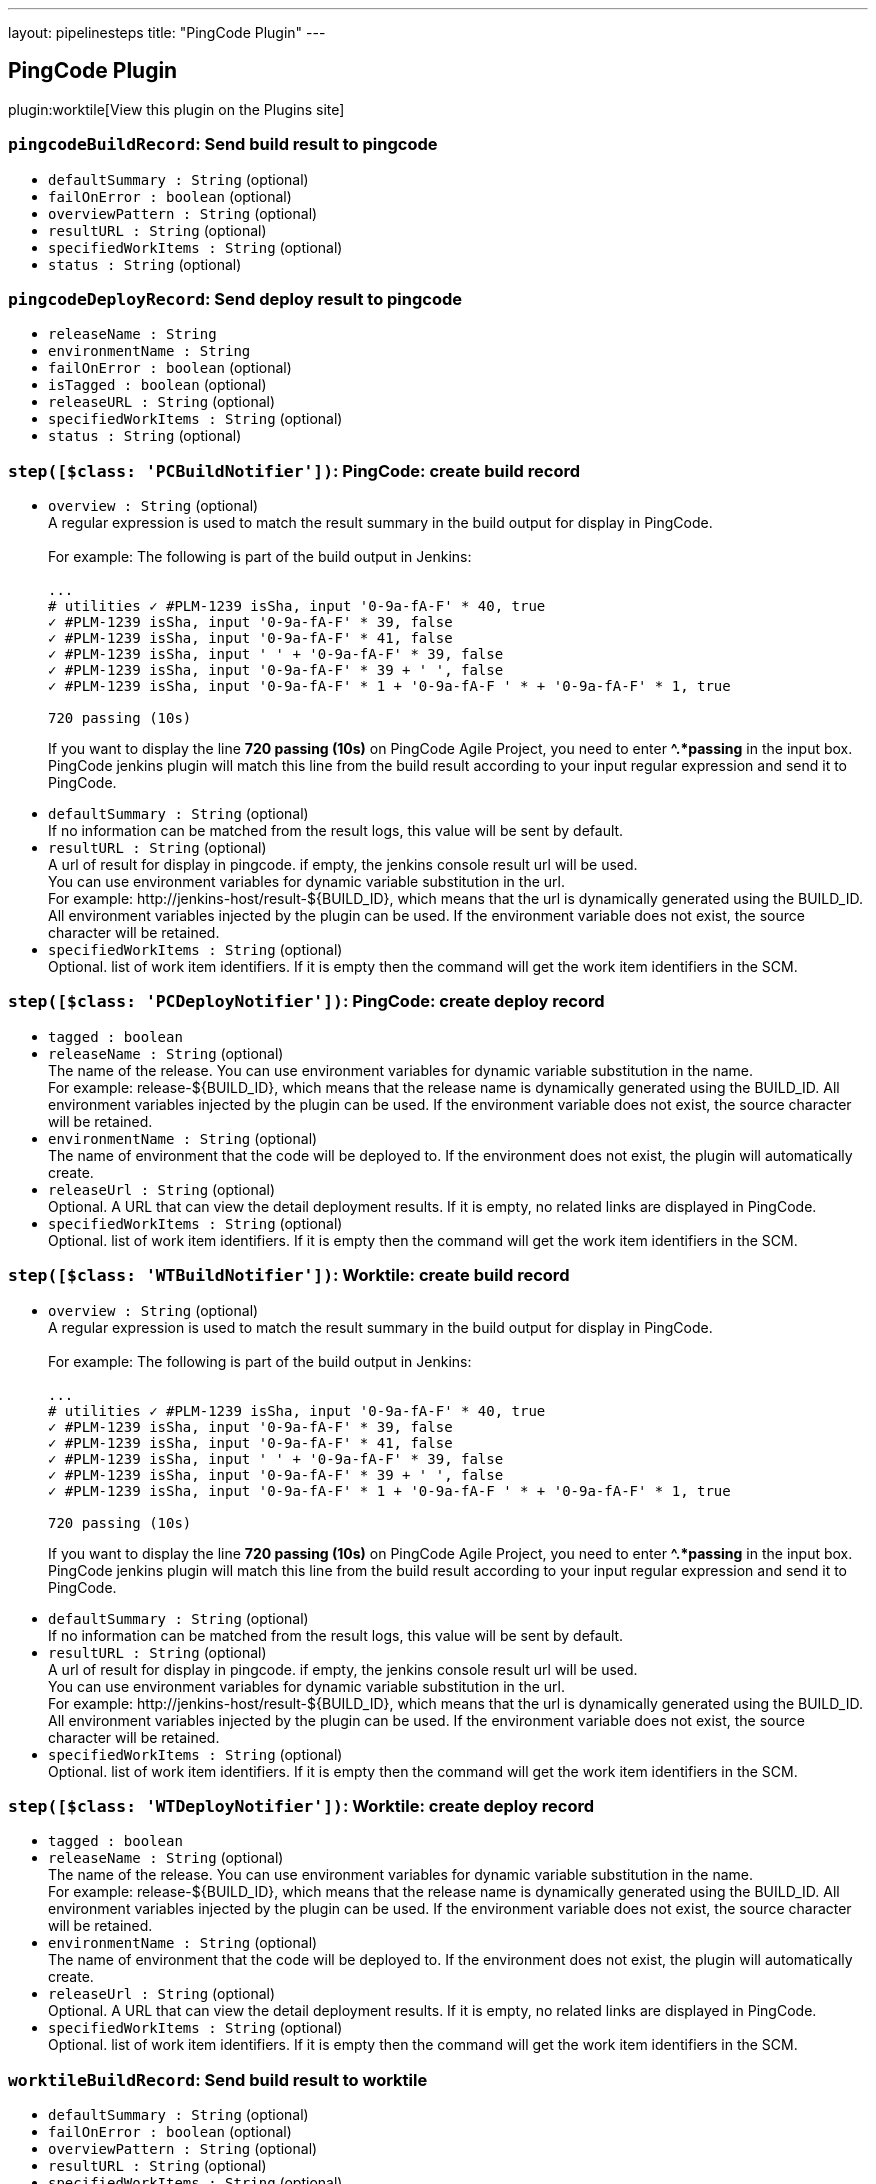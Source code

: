 ---
layout: pipelinesteps
title: "PingCode Plugin"
---

:notitle:
:description:
:author:
:email: jenkinsci-users@googlegroups.com
:sectanchors:
:toc: left
:compat-mode!:

== PingCode Plugin

plugin:worktile[View this plugin on the Plugins site]

=== `pingcodeBuildRecord`: Send build result to pingcode
++++
<ul><li><code>defaultSummary : String</code> (optional)
</li>
<li><code>failOnError : boolean</code> (optional)
</li>
<li><code>overviewPattern : String</code> (optional)
</li>
<li><code>resultURL : String</code> (optional)
</li>
<li><code>specifiedWorkItems : String</code> (optional)
</li>
<li><code>status : String</code> (optional)
</li>
</ul>


++++
=== `pingcodeDeployRecord`: Send deploy result to pingcode
++++
<ul><li><code>releaseName : String</code>
</li>
<li><code>environmentName : String</code>
</li>
<li><code>failOnError : boolean</code> (optional)
</li>
<li><code>isTagged : boolean</code> (optional)
</li>
<li><code>releaseURL : String</code> (optional)
</li>
<li><code>specifiedWorkItems : String</code> (optional)
</li>
<li><code>status : String</code> (optional)
</li>
</ul>


++++
=== `step([$class: 'PCBuildNotifier'])`: PingCode: create build record
++++
<ul><li><code>overview : String</code> (optional)
<div><div>
 A regular expression is used to match the result summary in the build output for display in PingCode. 
 <br>
 <br>
  For example: The following is part of the build output in Jenkins: 
 <br>
 <br><code> ...<br>
   # utilities ✓ #PLM-1239 isSha, input '0-9a-fA-F' * 40, true <br>
   ✓ #PLM-1239 isSha, input '0-9a-fA-F' * 39, false <br>
   ✓ #PLM-1239 isSha, input '0-9a-fA-F' * 41, false <br>
   ✓ #PLM-1239 isSha, input ' ' + '0-9a-fA-F' * 39, false <br>
   ✓ #PLM-1239 isSha, input '0-9a-fA-F' * 39 + ' ', false <br>
   ✓ #PLM-1239 isSha, input '0-9a-fA-F' * 1 + '0-9a-fA-F ' * + '0-9a-fA-F' * 1, true <br><br>
   720 passing (10s) </code>
 <p>If you want to display the line <strong>720 passing (10s)</strong> on PingCode Agile Project, you need to enter <strong>^.*passing</strong> in the input box. PingCode jenkins plugin will match this line from the build result according to your input regular expression and send it to PingCode.</p>
</div></div>

</li>
<li><code>defaultSummary : String</code> (optional)
<div><div>
 If no information can be matched from the result logs, this value will be sent by default.
</div></div>

</li>
<li><code>resultURL : String</code> (optional)
<div><div>
 A url of result for display in pingcode. if empty, the jenkins console result url will be used. 
 <br>
  You can use environment variables for dynamic variable substitution in the url. 
 <br>
  For example: http://jenkins-host/result-${BUILD_ID}, which means that the url is dynamically generated using the BUILD_ID. All environment variables injected by the plugin can be used. If the environment variable does not exist, the source character will be retained.
</div></div>

</li>
<li><code>specifiedWorkItems : String</code> (optional)
<div><div>
 Optional. list of work item identifiers. If it is empty then the command will get the work item identifiers in the SCM.
</div></div>

</li>
</ul>


++++
=== `step([$class: 'PCDeployNotifier'])`: PingCode: create deploy record
++++
<ul><li><code>tagged : boolean</code>
</li>
<li><code>releaseName : String</code> (optional)
<div><div>
 The name of the release. You can use environment variables for dynamic variable substitution in the name. 
 <br>
  For example: release-${BUILD_ID}, which means that the release name is dynamically generated using the BUILD_ID. All environment variables injected by the plugin can be used. If the environment variable does not exist, the source character will be retained.
</div></div>

</li>
<li><code>environmentName : String</code> (optional)
<div><div>
 The name of environment that the code will be deployed to. If the environment does not exist, the plugin will automatically create.
</div></div>

</li>
<li><code>releaseUrl : String</code> (optional)
<div><div>
 Optional. A URL that can view the detail deployment results. If it is empty, no related links are displayed in PingCode.
</div></div>

</li>
<li><code>specifiedWorkItems : String</code> (optional)
<div><div>
 Optional. list of work item identifiers. If it is empty then the command will get the work item identifiers in the SCM.
</div></div>

</li>
</ul>


++++
=== `step([$class: 'WTBuildNotifier'])`: Worktile: create build record
++++
<ul><li><code>overview : String</code> (optional)
<div><div>
 A regular expression is used to match the result summary in the build output for display in PingCode. 
 <br>
 <br>
  For example: The following is part of the build output in Jenkins: 
 <br>
 <br><code> ...<br>
   # utilities ✓ #PLM-1239 isSha, input '0-9a-fA-F' * 40, true <br>
   ✓ #PLM-1239 isSha, input '0-9a-fA-F' * 39, false <br>
   ✓ #PLM-1239 isSha, input '0-9a-fA-F' * 41, false <br>
   ✓ #PLM-1239 isSha, input ' ' + '0-9a-fA-F' * 39, false <br>
   ✓ #PLM-1239 isSha, input '0-9a-fA-F' * 39 + ' ', false <br>
   ✓ #PLM-1239 isSha, input '0-9a-fA-F' * 1 + '0-9a-fA-F ' * + '0-9a-fA-F' * 1, true <br><br>
   720 passing (10s) </code>
 <p>If you want to display the line <strong>720 passing (10s)</strong> on PingCode Agile Project, you need to enter <strong>^.*passing</strong> in the input box. PingCode jenkins plugin will match this line from the build result according to your input regular expression and send it to PingCode.</p>
</div></div>

</li>
<li><code>defaultSummary : String</code> (optional)
<div><div>
 If no information can be matched from the result logs, this value will be sent by default.
</div></div>

</li>
<li><code>resultURL : String</code> (optional)
<div><div>
 A url of result for display in pingcode. if empty, the jenkins console result url will be used. 
 <br>
  You can use environment variables for dynamic variable substitution in the url. 
 <br>
  For example: http://jenkins-host/result-${BUILD_ID}, which means that the url is dynamically generated using the BUILD_ID. All environment variables injected by the plugin can be used. If the environment variable does not exist, the source character will be retained.
</div></div>

</li>
<li><code>specifiedWorkItems : String</code> (optional)
<div><div>
 Optional. list of work item identifiers. If it is empty then the command will get the work item identifiers in the SCM.
</div></div>

</li>
</ul>


++++
=== `step([$class: 'WTDeployNotifier'])`: Worktile: create deploy record
++++
<ul><li><code>tagged : boolean</code>
</li>
<li><code>releaseName : String</code> (optional)
<div><div>
 The name of the release. You can use environment variables for dynamic variable substitution in the name. 
 <br>
  For example: release-${BUILD_ID}, which means that the release name is dynamically generated using the BUILD_ID. All environment variables injected by the plugin can be used. If the environment variable does not exist, the source character will be retained.
</div></div>

</li>
<li><code>environmentName : String</code> (optional)
<div><div>
 The name of environment that the code will be deployed to. If the environment does not exist, the plugin will automatically create.
</div></div>

</li>
<li><code>releaseUrl : String</code> (optional)
<div><div>
 Optional. A URL that can view the detail deployment results. If it is empty, no related links are displayed in PingCode.
</div></div>

</li>
<li><code>specifiedWorkItems : String</code> (optional)
<div><div>
 Optional. list of work item identifiers. If it is empty then the command will get the work item identifiers in the SCM.
</div></div>

</li>
</ul>


++++
=== `worktileBuildRecord`: Send build result to worktile
++++
<ul><li><code>defaultSummary : String</code> (optional)
</li>
<li><code>failOnError : boolean</code> (optional)
</li>
<li><code>overviewPattern : String</code> (optional)
</li>
<li><code>resultURL : String</code> (optional)
</li>
<li><code>specifiedWorkItems : String</code> (optional)
</li>
<li><code>status : String</code> (optional)
</li>
</ul>


++++
=== `worktileDeployRecord`: Send deploy result to worktile
++++
<ul><li><code>releaseName : String</code>
</li>
<li><code>environmentName : String</code>
</li>
<li><code>failOnError : boolean</code> (optional)
</li>
<li><code>isTagged : boolean</code> (optional)
</li>
<li><code>releaseURL : String</code> (optional)
</li>
<li><code>specifiedWorkItems : String</code> (optional)
</li>
<li><code>status : String</code> (optional)
</li>
</ul>


++++
